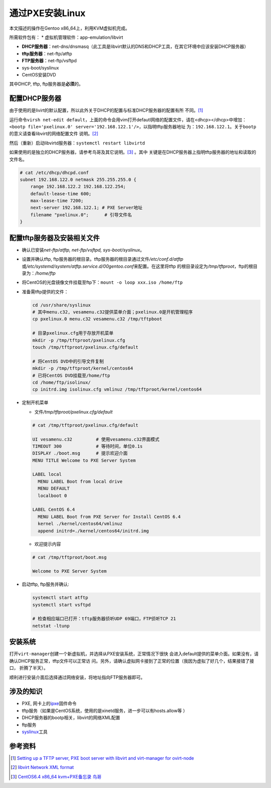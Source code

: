 通过PXE安装Linux
*****************
本文描述的操作在Gentoo x86_64上，利用KVM虚拟机完成。

所需软件包有：
*   虚拟机管理软件：app-emulation/libvirt

*   **DHCP服务器**\ ：net-dns/dnsmasq（此工具是libvirt默认的DNS和DHCP工具，在其\
    它环境中应该安装DHCP服务器）

*   **tftp服务器**\ ：net-ftp/atftp
*   **FTP服务器**\ ：net-ftp/vsftpd
*   sys-boot/syslinux
*   CentOS安装DVD

其中DHCP, tftp, ftp服务器是\ **必须**\ 的。

配置DHCP服务器
===============
由于使用的是livirt的默认配置，所以此外关于DHCP的配置与标准DHCP服务器的配置有所
不同。\ [#libvirt_dhcp_bootp]_

运行命令\ ``virsh net-edit default``\ ，上面的命令会用vim打开defautl网络的配置\
文件，请在<dhcp></dhcp>中增加：\
``<bootp file='pxelinux.0' server='192.168.122.1'/>``\ ，以指明tftp服务器地址
为：\ ``192.168.122.1``\ 。关于\ ``bootp``\ 的意义请查看libvirt的网络配置文件
说明。\ [#libvirt_network_xml]_

然后（重新）启动libvirtd服务器：\ ``systemctl restart libvirtd``

如果使用的是独立的DHCP服务器，请参考鸟哥及其它说明。\ [#dhcp_setup]_ \ 。其中
关键是在DHCP服务器上指明tftp服务器的地址和读取的文件名。

.. sourcecode:: linux-config

    # cat /etc/dhcp/dhcpd.conf 
    subnet 192.168.122.0 netmask 255.255.255.0 {
        range 192.168.122.2 192.168.122.254;
        default-lease-time 600;
        max-lease-time 7200;
        next-server 192.168.122.1; # PXE Server地址
        filename "pxelinux.0";      # 引导文件名
    }

配置tftp服务器及安装相关文件
=============================
*   确认已安装\ `net-ftp/atftp, net-ftp/vsftpd, sys-boot/syslinux`\ 。
*   设置并确认tftp, ftp服务器的根目录。tftp服务器的根目录通过文件\
    `/etc/conf.d/atftp`\ 或\
    `/etc/systemd/system/atftp.service.d/00gentoo.conf`\ 来配置。在这里将tftp
    的根目录设定为\ `/tmp/tftproot`\ ，ftp的根目录为：\ `/home/ftp`
*   将CentOS的光盘镜像文件挂载至ftp下：\ ``mount -o loop xxx.iso /home/ftp``
*   准备需tftp提供的文件：
    
    .. sourcecode:: bash

        cd /usr/share/syslinux
        # 其中menu.c32, vesamenu.c32提供菜单介面；pxelinux.0是开机管理程序
        cp pxelinux.0 menu.c32 vesamenu.c32 /tmp/tftpboot

        # 目录pxelinux.cfg用于存放开机菜单
        mkdir -p /tmp/tftproot/pxelinux.cfg
        touch /tmp/tftproot/pxelinux.cfg/default

        # 将CentOS DVD中的引导文件复制
        mkdir -p /tmp/tftproot/kernel/centos64
        # 已将CentOS DVD挂载至/home/ftp
        cd /home/ftp/isolinux/
        cp initrd.img isolinux.cfg vmlinuz /tmp/tftproot/kernel/centos64

*   定制开机菜单

    *   文件\ `/tmp/tftproot/pxelinux.cfg/default`

    .. sourcecode:: text

        # cat /tmp/tftproot/pxelinux.cfg/default

        UI vesamenu.c32         # 使用vesamenu.c32界面模式
        TIMEOUT 300             # 等待时间，单位0.1s
        DISPLAY ./boot.msg      # 提示欢迎介面
        MENU TITLE Welcome to PXE Server System
        
        LABEL local
          MENU LABEL Boot from local drive
          MENU DEFAULT
          localboot 0
        
        LABEL CentOS 6.4
          MENU LABEL Boot from PXE Server for Install CentOS 6.4
          kernel ./kernel/centos64/vmlinuz
          append initrd=./kernel/centos64/initrd.img
    

    *   欢迎提示内容

    .. sourcecode:: text 

        # cat /tmp/tftproot/boot.msg

        Welcome to PXE Server System

*   启动tftp, ftp服务并确认:

    .. sourcecode:: bash

        systemctl start atftp
        systemctl start vsftpd

        # 检查相应端口已打开：tftp服务器侦听UDP 69端口，FTP侦听TCP 21
        netstat -ltunp

安装系统
========
打开\ ``virt-manager``\ 创建一个新虚拟机，并选择从PXE安装系统，正常情况下很快
会进入default提供的菜单介面。如果没有，请确认DHCP服务正常，tftp文件可以正常访
问。另外，请确认虚拟网卡接到了正常的位置（我因为虚拟了好几个，结果接错了接口，
折腾了半天）。

顺利进行安装介面后选择通过网络安装，将地址指向FTP服务器即可。


涉及的知识
===========
*   PXE, 网卡上的\ `ipxe <http://ipxe.org/>`_\ 固件命令
*   tftp服务（如果是CentOS系统，使用的是xinetd服务，进一步可以有hosts.allow等
    ）
*   DHCP服务器的bootp相关，libvirt的网络XML配置
*   ftp服务
*   `syslinux <http://www.syslinux.org>`_\ 工具


参考资料
=========
.. [#libvirt_dhcp_bootp]  `Setting up a TFTP server, PXE boot server with libvirt and virt-manager for ovirt-node <http://dougsland.livejournal.com/123242.html>`_
.. [#libvirt_network_xml]   `libvirt Network XML format <http://libvirt.org/formatnetwork.html>`_
.. [#dhcp_setup]    `CentOS6.4 x86_64 kvm+PXE备忘录 <http://kumu-linux.github.io/blog/2013/08/22/kvm/>`_
            `鸟哥 <http://linux.vbird.org/linux_enterprise/0120installation.php>`_

